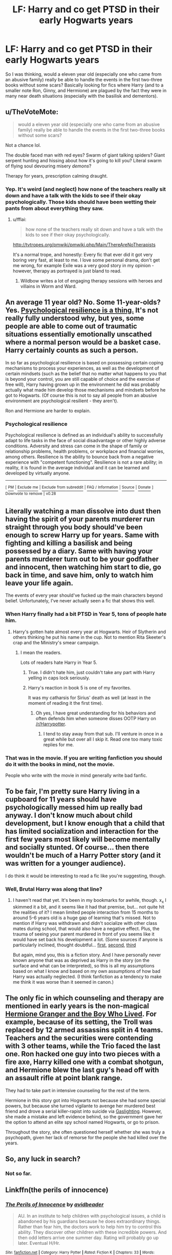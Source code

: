 #+TITLE: LF: Harry and co get PTSD in their early Hogwarts years

* LF: Harry and co get PTSD in their early Hogwarts years
:PROPERTIES:
:Score: 40
:DateUnix: 1515286626.0
:DateShort: 2018-Jan-07
:FlairText: Request
:END:
So I was thinking, would a eleven year old (especially one who came from an abusive family) really be able to handle the events in the first two-three books without some scars? Basically looking for fics where Harry (and to a smaller note Ron, Ginny, and Hermione) are plagued by the fact they were in many near death situations (especially with the basilisk and dementors).


** u/TheVoteMote:
#+begin_quote
  would a eleven year old (especially one who came from an abusive family) really be able to handle the events in the first two-three books without some scars?
#+end_quote

Not a chance lol.

The double faced man with red eyes? Swarm of giant talking spiders? Giant serpent hunting and hissing about how it's going to kill you? Literal swarm of flying soul devouring misery /demons/?

Therapy for years, prescription calming draught.
:PROPERTIES:
:Author: TheVoteMote
:Score: 30
:DateUnix: 1515308659.0
:DateShort: 2018-Jan-07
:END:

*** Yep. It's weird (and neglect) how none of the teachers really sit down and have a talk with the kids to see if their okay psychologically. Those kids should have been wetting their pants from about everything they saw.
:PROPERTIES:
:Score: 12
:DateUnix: 1515310236.0
:DateShort: 2018-Jan-07
:END:

**** u/fflai:
#+begin_quote
  how none of the teachers really sit down and have a talk with the kids to see if their okay psychologically.
#+end_quote

[[http://tvtropes.org/pmwiki/pmwiki.php/Main/ThereAreNoTherapists]]

It's a normal trope, and honestly: Every fic that ever did it got very boring very fast, at least to me. I love some personal drama, don't get me wrong, for example Exile was a very good story in my opinion - however, therapy as portrayed is just bland to read.
:PROPERTIES:
:Author: fflai
:Score: 13
:DateUnix: 1515321698.0
:DateShort: 2018-Jan-07
:END:

***** Wildbow writes a lot of engaging therapy sessions with heroes and villains in Worm and Ward.
:PROPERTIES:
:Author: Draconomial
:Score: 9
:DateUnix: 1515329590.0
:DateShort: 2018-Jan-07
:END:


** An average 11 year old? No. Some 11-year-olds? Yes. [[https://en.wikipedia.org/wiki/Psychological_resilience][Psychological resilience is a thing.]] It's not really fully understood why, but yes, some people are able to come out of traumatic situations essentially emotionally unscathed where a normal person would be a basket case. Harry certainly counts as such a person.

In so far as psychological resilience is based on possessing certain coping mechanisms to process your experiences, as well as the development of certain mindsets (such as the belief that no matter what happens to you that is beyond your control, you are still capable of choice and the exercise of free will), Harry having grown up in the environment he did was probably actually what made him develop those mechanisms and mindsets before he got to Hogwarts. (Of course this is not to say all people from an abusive environment are psychological resilient - they aren't).

Ron and Hermione are harder to explain.
:PROPERTIES:
:Author: Taure
:Score: 15
:DateUnix: 1515345897.0
:DateShort: 2018-Jan-07
:END:

*** *Psychological resilience*

Psychological resilience is defined as an individual's ability to successfully adapt to life tasks in the face of social disadvantage or other highly adverse conditions. Adversity and stress can come in the shape of family or relationship problems, health problems, or workplace and financial worries, among others. Resilience is the ability to bounce back from a negative experience with "competent functioning". Resilience is not a rare ability; in reality, it is found in the average individual and it can be learned and developed by virtually anyone.

--------------

^{[} [[https://www.reddit.com/message/compose?to=kittens_from_space][^{PM}]] ^{|} [[https://reddit.com/message/compose?to=WikiTextBot&message=Excludeme&subject=Excludeme][^{Exclude} ^{me}]] ^{|} [[https://np.reddit.com/r/HPfanfiction/about/banned][^{Exclude} ^{from} ^{subreddit}]] ^{|} [[https://np.reddit.com/r/WikiTextBot/wiki/index][^{FAQ} ^{/} ^{Information}]] ^{|} [[https://github.com/kittenswolf/WikiTextBot][^{Source}]] ^{|} [[https://www.reddit.com/r/WikiTextBot/wiki/donate][^{Donate}]] ^{]} ^{Downvote} ^{to} ^{remove} ^{|} ^{v0.28}
:PROPERTIES:
:Author: WikiTextBot
:Score: 5
:DateUnix: 1515345903.0
:DateShort: 2018-Jan-07
:END:


** Literally watching a man dissolve into dust then having the spirit of your parents murderer run straight through you body should've been enough to screw Harry up for years. Same with fighting and killing a basilisk and being possessed by a diary. Same with having your parents murderer turn out to be your godfather and innocent, then watching him start to die, go back in time, and save him, only to watch him leave your life again.

The events of every year should've fucked up the main characters beyond belief. Unfortunately, I've never actually seen a fic that shows this well.
:PROPERTIES:
:Author: Johnsmitish
:Score: 14
:DateUnix: 1515309742.0
:DateShort: 2018-Jan-07
:END:

*** When Harry finally had a bit PTSD in Year 5, tons of people hate him.
:PROPERTIES:
:Author: InquisitorCOC
:Score: 6
:DateUnix: 1515338650.0
:DateShort: 2018-Jan-07
:END:

**** Harry's gotten hate almost every year at Hogwarts. Heir of Slytherin and others thinking he put his name in the cup. Not to mention Rita Skeeter's crap and the Ministry's smear campaign.
:PROPERTIES:
:Score: 3
:DateUnix: 1515340789.0
:DateShort: 2018-Jan-07
:END:

***** I mean the readers.

Lots of readers hate Harry in Year 5.
:PROPERTIES:
:Author: InquisitorCOC
:Score: 5
:DateUnix: 1515341658.0
:DateShort: 2018-Jan-07
:END:

****** True. I didn't hate him, just couldn't take any part with Harry yelling in caps lock seriously.
:PROPERTIES:
:Score: 3
:DateUnix: 1515345815.0
:DateShort: 2018-Jan-07
:END:


****** Harry's reaction in book 5 is one of my favorites.

It was my catharsis for Sirius' death as well (at least in the moment of reading it the first time).
:PROPERTIES:
:Author: LothartheDestroyer
:Score: 3
:DateUnix: 1515361016.0
:DateShort: 2018-Jan-08
:END:

******* Oh yes, I have great understanding for his behaviors and often defends him when someone disses OOTP Harry on [[/r/Harrypotter]].
:PROPERTIES:
:Author: InquisitorCOC
:Score: 6
:DateUnix: 1515366514.0
:DateShort: 2018-Jan-08
:END:

******** I tend to stay away from that sub. I'll venture in once in a great while but over all I skip it. Read one too many toxic replies for me.
:PROPERTIES:
:Author: LothartheDestroyer
:Score: 3
:DateUnix: 1515366835.0
:DateShort: 2018-Jan-08
:END:


*** That was in the movie. If you are writing fanfiction you should do it with the books in mind, not the movie.

People who write with the movie in mind generally write bad fanfic.
:PROPERTIES:
:Author: booleanfreud
:Score: 3
:DateUnix: 1515357994.0
:DateShort: 2018-Jan-08
:END:


** To be fair, I'm pretty sure Harry living in a cupboard for 11 years should have psychologically messed him up really bad anyway. I don't know much about child development, but I know enough that a child that has limited socialization and interaction for the first few years most likely will become mentally and socially stunted. Of course... then there wouldn't be much of a Harry Potter story (and it was written for a younger audience).

I do think it would be interesting to read a fic like you're suggesting, though.
:PROPERTIES:
:Author: fireflii
:Score: 9
:DateUnix: 1515319840.0
:DateShort: 2018-Jan-07
:END:

*** Well, Brutal Harry was along that line?
:PROPERTIES:
:Author: motoko_urashima
:Score: 3
:DateUnix: 1515339292.0
:DateShort: 2018-Jan-07
:END:

**** I haven't read that yet. It's been in my bookmarks for awhile, though. x_x I skimmed it a bit, and it seems like it had that premise, but... not quite hit the realities of it? I mean limited people interaction from 15 months to around 5-6 years old is a huge gap of learning that's missed. Not to mention if Harry was withdrawn and didn't socialize with other class mates during school, that would also have a negative effect. Plus, the trauma of seeing your parent murdered in front of you seems like it would have set back his development a lot. (Some sources if anyone is particularly inclined, thought doubtful... [[https://www.ncbi.nlm.nih.gov/pmc/articles/PMC2702123/][first]], [[https://www.ncbi.nlm.nih.gov/pmc/articles/PMC3800115/][second]], [[https://academic.oup.com/bmb/article-pdf/53/1/185/802675/53-1-185.pdf][third]]

But again, mind you, this is a fiction story. And I have personally never known anyone that was as deprived as Harry in the story (on the surface and what can be interpreted), so this is all my assumptions based on what I know and based on my own assumptions of how bad Harry was actually neglected. (I think fanfiction as a tendency to make me think it was worse than it seemed in canon.)
:PROPERTIES:
:Author: fireflii
:Score: 3
:DateUnix: 1515358949.0
:DateShort: 2018-Jan-08
:END:


** The only fic in which counseling and therapy are mentioned in early years is the non-magical [[https://www.tthfanfic.org/Story-30822][Hermione Granger and the Boy Who Lived]]. For example, because of its setting, the Troll was replaced by 12 armed assassins split in 4 teams. Teachers and the securities were contending with 3 other teams, while the Trio faced the last one. Ron hacked one guy into two pieces with a fire axe, Harry killed one with a combat shotgun, and Hermione blew the last guy's head off with an assault rifle at point blank range.

They had to take part in intensive counseling for the rest of the term.

Hermione in this story got into Hogwarts not because she had some special powers, but because she turned vigilante to avenge her murdered best friend and drove a serial killer-rapist into suicide via [[https://en.wikipedia.org/wiki/Gaslighting][Gaslighting]]. However, she made a mistake and left evidence behind, so the government gave her the option to attend an elite spy school named Hogwarts, or go to prison.

Throughout the story, she often questioned herself whether she was truly a psychopath, given her lack of remorse for the people she had killed over the years.
:PROPERTIES:
:Author: InquisitorCOC
:Score: 5
:DateUnix: 1515342293.0
:DateShort: 2018-Jan-07
:END:


** So, any luck in search?
:PROPERTIES:
:Author: kontad
:Score: 1
:DateUnix: 1515317705.0
:DateShort: 2018-Jan-07
:END:

*** Not so far.
:PROPERTIES:
:Score: 1
:DateUnix: 1515332193.0
:DateShort: 2018-Jan-07
:END:


** Linkffn(the perils of innocence)
:PROPERTIES:
:Author: viol8er
:Score: 1
:DateUnix: 1515374225.0
:DateShort: 2018-Jan-08
:END:

*** [[http://www.fanfiction.net/s/8429437/1/][*/The Perils of Innocence/*]] by [[https://www.fanfiction.net/u/901792/avidbeader][/avidbeader/]]

#+begin_quote
  AU. In an institute to help children with psychological issues, a child is abandoned by his guardians because he does extraordinary things. Rather than fear him, the doctors work to help him try to control this ability. They discover other children with these incredible powers. And then odd letters arrive one summer day. Rating will probably go up later. Eventual H/Hr.
#+end_quote

^{/Site/: [[http://www.fanfiction.net/][fanfiction.net]] *|* /Category/: Harry Potter *|* /Rated/: Fiction K *|* /Chapters/: 33 *|* /Words/: 98,203 *|* /Reviews/: 3,236 *|* /Favs/: 5,759 *|* /Follows/: 7,629 *|* /Updated/: 9/24/2017 *|* /Published/: 8/14/2012 *|* /id/: 8429437 *|* /Language/: English *|* /Genre/: Drama *|* /Characters/: Harry P., Hermione G. *|* /Download/: [[http://www.ff2ebook.com/old/ffn-bot/index.php?id=8429437&source=ff&filetype=epub][EPUB]] or [[http://www.ff2ebook.com/old/ffn-bot/index.php?id=8429437&source=ff&filetype=mobi][MOBI]]}

--------------

*FanfictionBot*^{1.4.0} *|* [[[https://github.com/tusing/reddit-ffn-bot/wiki/Usage][Usage]]] | [[[https://github.com/tusing/reddit-ffn-bot/wiki/Changelog][Changelog]]] | [[[https://github.com/tusing/reddit-ffn-bot/issues/][Issues]]] | [[[https://github.com/tusing/reddit-ffn-bot/][GitHub]]] | [[[https://www.reddit.com/message/compose?to=tusing][Contact]]]

^{/New in this version: Slim recommendations using/ ffnbot!slim! /Thread recommendations using/ linksub(thread_id)!}
:PROPERTIES:
:Author: FanfictionBot
:Score: 1
:DateUnix: 1515374254.0
:DateShort: 2018-Jan-08
:END:


*** I'm already following this fic.
:PROPERTIES:
:Score: 1
:DateUnix: 1515378049.0
:DateShort: 2018-Jan-08
:END:

**** I didn't realize i deactivated my mindreading augment. I'll turn it back on.
:PROPERTIES:
:Author: viol8er
:Score: 2
:DateUnix: 1515378391.0
:DateShort: 2018-Jan-08
:END:


** Open Hand is a new and very well written ff about how the magical world doesn't deal with mental health, specifically dealing with Harry having PTSD. It's a very good concept which I've been trying to find in fanfiction without much success. I hope the writer keep doing this great work linkao3([[http://archiveofourown.org/works/11097744/chapters/24760698]])
:PROPERTIES:
:Score: 1
:DateUnix: 1519014963.0
:DateShort: 2018-Feb-19
:END:

*** [[http://archiveofourown.org/works/11097744][*/Open Hand/*]] by [[http://www.archiveofourown.org/users/yaoigirl22/pseuds/yaoigirl22][/yaoigirl22/]]

#+begin_quote
  “If Ignorance is bliss, why aren't there more people happy in the world?” --Stephen Fry- When one person decided to step out the shadows, the Wizarding World will come to realize that maybe they can learn a thing or two from Muggles after all.
#+end_quote

^{/Site/: [[http://www.archiveofourown.org/][Archive of Our Own]] *|* /Fandom/: Harry Potter - J. K. Rowling *|* /Published/: 2017-06-05 *|* /Updated/: 2018-01-14 *|* /Words/: 7488 *|* /Chapters/: 5/? *|* /Comments/: 47 *|* /Kudos/: 66 *|* /Bookmarks/: 27 *|* /Hits/: 824 *|* /ID/: 11097744 *|* /Download/: [[http://archiveofourown.org/downloads/ya/yaoigirl22/11097744/Open%20Hand.epub?updated_at=1517969430][EPUB]] or [[http://archiveofourown.org/downloads/ya/yaoigirl22/11097744/Open%20Hand.mobi?updated_at=1517969430][MOBI]]}

--------------

*FanfictionBot*^{1.4.0} *|* [[[https://github.com/tusing/reddit-ffn-bot/wiki/Usage][Usage]]] | [[[https://github.com/tusing/reddit-ffn-bot/wiki/Changelog][Changelog]]] | [[[https://github.com/tusing/reddit-ffn-bot/issues/][Issues]]] | [[[https://github.com/tusing/reddit-ffn-bot/][GitHub]]] | [[[https://www.reddit.com/message/compose?to=tusing][Contact]]]

^{/New in this version: Slim recommendations using/ ffnbot!slim! /Thread recommendations using/ linksub(thread_id)!}
:PROPERTIES:
:Author: FanfictionBot
:Score: 1
:DateUnix: 1519014973.0
:DateShort: 2018-Feb-19
:END:


** linkffn(10988853)
:PROPERTIES:
:Score: 1
:DateUnix: 1521159630.0
:DateShort: 2018-Mar-16
:END:

*** [[http://www.fanfiction.net/s/10988853/1/][*/The Boy/*]] by [[https://www.fanfiction.net/u/6242408/gymjunky71][/gymjunky71/]]

#+begin_quote
  Before the Dementor Attack of 1995, Dudley watches Harry deteriorate. Climaxing the day after Dudley's 15th birthday. Dudley POV. Rated for cursing & mature themes. Mentions of depression & PTSD. Complete.
#+end_quote

^{/Site/: [[http://www.fanfiction.net/][fanfiction.net]] *|* /Category/: Harry Potter *|* /Rated/: Fiction T *|* /Words/: 4,034 *|* /Reviews/: 5 *|* /Favs/: 36 *|* /Follows/: 13 *|* /Published/: 1/21/2015 *|* /Status/: Complete *|* /id/: 10988853 *|* /Language/: English *|* /Genre/: Hurt/Comfort/Family *|* /Characters/: Harry P., Dudley D. *|* /Download/: [[http://www.ff2ebook.com/old/ffn-bot/index.php?id=10988853&source=ff&filetype=epub][EPUB]] or [[http://www.ff2ebook.com/old/ffn-bot/index.php?id=10988853&source=ff&filetype=mobi][MOBI]]}

--------------

*FanfictionBot*^{1.4.0} *|* [[[https://github.com/tusing/reddit-ffn-bot/wiki/Usage][Usage]]] | [[[https://github.com/tusing/reddit-ffn-bot/wiki/Changelog][Changelog]]] | [[[https://github.com/tusing/reddit-ffn-bot/issues/][Issues]]] | [[[https://github.com/tusing/reddit-ffn-bot/][GitHub]]] | [[[https://www.reddit.com/message/compose?to=tusing][Contact]]]

^{/New in this version: Slim recommendations using/ ffnbot!slim! /Thread recommendations using/ linksub(thread_id)!}
:PROPERTIES:
:Author: FanfictionBot
:Score: 1
:DateUnix: 1521159646.0
:DateShort: 2018-Mar-16
:END:


*** Didn't think people would still check out this thread. I'll take a look at the fic.
:PROPERTIES:
:Score: 1
:DateUnix: 1521161823.0
:DateShort: 2018-Mar-16
:END:


** In canon HP universe PTSD doesn't exist.
:PROPERTIES:
:Score: 0
:DateUnix: 1515317244.0
:DateShort: 2018-Jan-07
:END:
